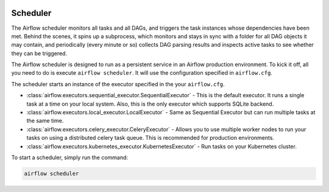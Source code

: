  .. Licensed to the Apache Software Foundation (ASF) under one
    or more contributor license agreements.  See the NOTICE file
    distributed with this work for additional information
    regarding copyright ownership.  The ASF licenses this file
    to you under the Apache License, Version 2.0 (the
    "License"); you may not use this file except in compliance
    with the License.  You may obtain a copy of the License at

 ..   http://www.apache.org/licenses/LICENSE-2.0

 .. Unless required by applicable law or agreed to in writing,
    software distributed under the License is distributed on an
    "AS IS" BASIS, WITHOUT WARRANTIES OR CONDITIONS OF ANY
    KIND, either express or implied.  See the License for the
    specific language governing permissions and limitations
    under the License.

Scheduler
==========

The Airflow scheduler monitors all tasks and all DAGs, and triggers the
task instances whose dependencies have been met. Behind the scenes,
it spins up a subprocess, which monitors and stays in sync with a folder
for all DAG objects it may contain, and periodically (every minute or so)
collects DAG parsing results and inspects active tasks to see whether
they can be triggered.

The Airflow scheduler is designed to run as a persistent service in an
Airflow production environment. To kick it off, all you need to do is
execute ``airflow scheduler``. It will use the configuration specified in
``airflow.cfg``.

The scheduler starts an instance of the executor specified in the your ``airflow.cfg``. 

* :class:`airflow.executors.sequential_executor.SequentialExecutor` - This is the default executor. It runs a single task at a time on your local system. 
  Also, this is  the only executor which supports SQLite backend.
* :class:`airflow.executors.local_executor.LocalExecutor` -  Same as Sequential Executor but can run multiple tasks at the same time.
* :class:`airflow.executors.celery_executor.CeleryExecutor` - Allows you to use multiple worker nodes to run your tasks on using 
  a distributed celery task queue. This is recommended for production environments.
* :class:`airflow.executors.kubernetes_executor.KubernetesExecutor` - Run tasks on your Kubernetes cluster.

To start a scheduler, simply run the command:

.. code:: bash

    airflow scheduler
